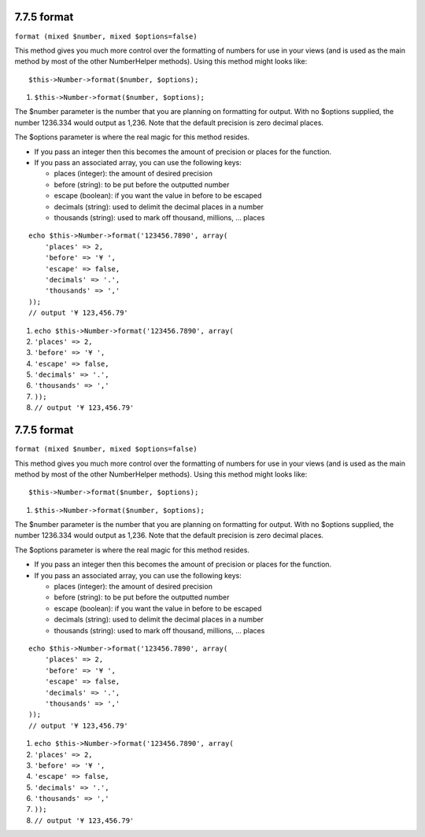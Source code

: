 7.7.5 format
------------

``format (mixed $number, mixed $options=false)``

This method gives you much more control over the formatting of
numbers for use in your views (and is used as the main method by
most of the other NumberHelper methods). Using this method might
looks like:

::

    $this->Number->format($number, $options);


#. ``$this->Number->format($number, $options);``

The $number parameter is the number that you are planning on
formatting for output. With no $options supplied, the number
1236.334 would output as 1,236. Note that the default precision is
zero decimal places.

The $options parameter is where the real magic for this method
resides.


-  If you pass an integer then this becomes the amount of precision
   or places for the function.
-  If you pass an associated array, you can use the following keys:
   
   -  places (integer): the amount of desired precision
   -  before (string): to be put before the outputted number
   -  escape (boolean): if you want the value in before to be escaped
   -  decimals (string): used to delimit the decimal places in a
      number
   -  thousands (string): used to mark off thousand, millions, …
      places


::

    echo $this->Number->format('123456.7890', array(
        'places' => 2,
        'before' => '¥ ',
        'escape' => false,
        'decimals' => '.',
        'thousands' => ','
    ));
    // output '¥ 123,456.79'


#. ``echo $this->Number->format('123456.7890', array(``
#. ``'places' => 2,``
#. ``'before' => '¥ ',``
#. ``'escape' => false,``
#. ``'decimals' => '.',``
#. ``'thousands' => ','``
#. ``));``
#. ``// output '¥ 123,456.79'``

7.7.5 format
------------

``format (mixed $number, mixed $options=false)``

This method gives you much more control over the formatting of
numbers for use in your views (and is used as the main method by
most of the other NumberHelper methods). Using this method might
looks like:

::

    $this->Number->format($number, $options);


#. ``$this->Number->format($number, $options);``

The $number parameter is the number that you are planning on
formatting for output. With no $options supplied, the number
1236.334 would output as 1,236. Note that the default precision is
zero decimal places.

The $options parameter is where the real magic for this method
resides.


-  If you pass an integer then this becomes the amount of precision
   or places for the function.
-  If you pass an associated array, you can use the following keys:
   
   -  places (integer): the amount of desired precision
   -  before (string): to be put before the outputted number
   -  escape (boolean): if you want the value in before to be escaped
   -  decimals (string): used to delimit the decimal places in a
      number
   -  thousands (string): used to mark off thousand, millions, …
      places


::

    echo $this->Number->format('123456.7890', array(
        'places' => 2,
        'before' => '¥ ',
        'escape' => false,
        'decimals' => '.',
        'thousands' => ','
    ));
    // output '¥ 123,456.79'


#. ``echo $this->Number->format('123456.7890', array(``
#. ``'places' => 2,``
#. ``'before' => '¥ ',``
#. ``'escape' => false,``
#. ``'decimals' => '.',``
#. ``'thousands' => ','``
#. ``));``
#. ``// output '¥ 123,456.79'``
